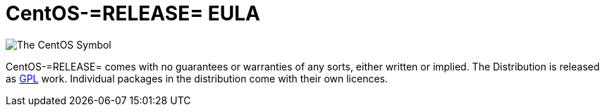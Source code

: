 = CentOS-=RELEASE= EULA

image:=TCAR_BASEDIR=/Artworks/Brands/Symbols/Default/Final/ffffff-0/ffffff/64/centos.png[The CentOS Symbol]

CentOS-=RELEASE= comes with no guarantees or warranties of any sorts,
either written or implied.  The Distribution is released as
file:///usr/share/doc/centos-release-5/GPL[GPL] work.  Individual
packages in the distribution come with their own licences.

// vim: set syntax=asciidoc:
